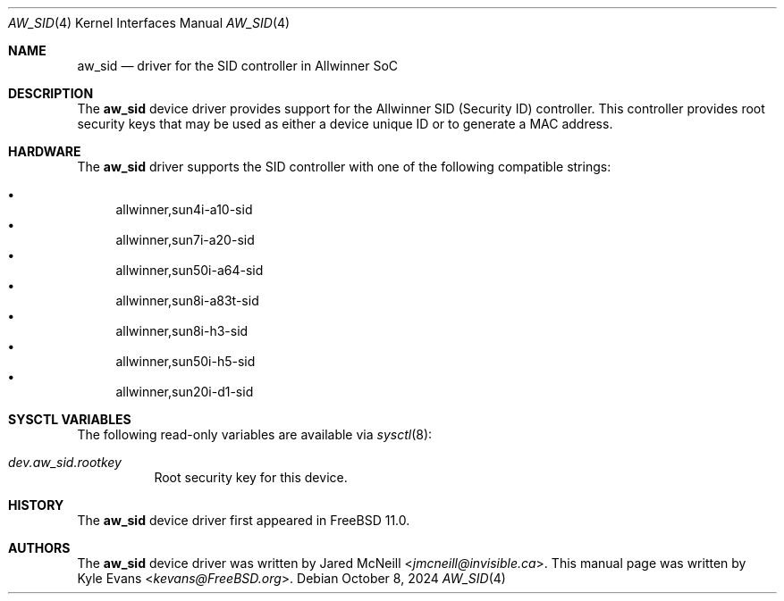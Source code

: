 .\"-
.\" SPDX-License-Identifier: BSD-2-Clause
.\"
.\" Copyright (c) 2018 Kyle Evans <kevans@FreeBSD.org>
.\"
.\" Redistribution and use in source and binary forms, with or without
.\" modification, are permitted provided that the following conditions
.\" are met:
.\" 1. Redistributions of source code must retain the above copyright
.\"    notice, this list of conditions and the following disclaimer.
.\" 2. Redistributions in binary form must reproduce the above copyright
.\"    notice, this list of conditions and the following disclaimer in the
.\"    documentation and/or other materials provided with the distribution.
.\"
.\" THIS SOFTWARE IS PROVIDED BY THE AUTHOR AND CONTRIBUTORS ``AS IS'' AND
.\" ANY EXPRESS OR IMPLIED WARRANTIES, INCLUDING, BUT NOT LIMITED TO, THE
.\" IMPLIED WARRANTIES OF MERCHANTABILITY AND FITNESS FOR A PARTICULAR PURPOSE
.\" ARE DISCLAIMED.  IN NO EVENT SHALL THE AUTHOR OR CONTRIBUTORS BE LIABLE
.\" FOR ANY DIRECT, INDIRECT, INCIDENTAL, SPECIAL, EXEMPLARY, OR CONSEQUENTIAL
.\" DAMAGES (INCLUDING, BUT NOT LIMITED TO, PROCUREMENT OF SUBSTITUTE GOODS
.\" OR SERVICES; LOSS OF USE, DATA, OR PROFITS; OR BUSINESS INTERRUPTION)
.\" HOWEVER CAUSED AND ON ANY THEORY OF LIABILITY, WHETHER IN CONTRACT, STRICT
.\" LIABILITY, OR TORT (INCLUDING NEGLIGENCE OR OTHERWISE) ARISING IN ANY WAY
.\" OUT OF THE USE OF THIS SOFTWARE, EVEN IF ADVISED OF THE POSSIBILITY OF
.\" SUCH DAMAGE.
.\"
.Dd October 8, 2024
.Dt AW_SID 4
.Os
.Sh NAME
.Nm aw_sid
.Nd driver for the SID controller in Allwinner SoC
.Sh DESCRIPTION
The
.Nm
device driver provides support for the Allwinner SID (Security ID) controller.
This controller provides root security keys that may be used as either a device
unique ID or to generate a MAC address.
.Sh HARDWARE
The
.Nm
driver supports the SID controller with one of the following compatible
strings:
.Pp
.Bl -bullet -compact
.It
allwinner,sun4i-a10-sid
.It
allwinner,sun7i-a20-sid
.It
allwinner,sun50i-a64-sid
.It
allwinner,sun8i-a83t-sid
.It
allwinner,sun8i-h3-sid
.It
allwinner,sun50i-h5-sid
.It
allwinner,sun20i-d1-sid
.El
.Sh SYSCTL VARIABLES
The following read-only variables are available via
.Xr sysctl 8 :
.Bl -tag -width indent
.It Va dev.aw_sid.rootkey
Root security key for this device.
.El
.Sh HISTORY
The
.Nm
device driver first appeared in
.Fx 11.0 .
.Sh AUTHORS
The
.Nm
device driver was written by
.An Jared McNeill Aq Mt jmcneill@invisible.ca .
This manual page was written by
.An Kyle Evans Aq Mt kevans@FreeBSD.org .
